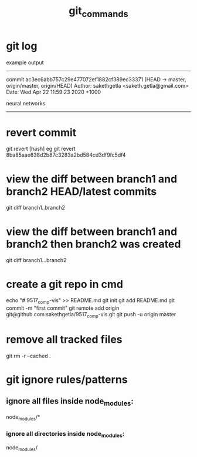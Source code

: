 #+TITLE: git_commands
#+CREATOR: saketh

# list of all previous commits
* git log

example output
---------------------------------------------------------------------
commit ac3ec6abb757c29e477072ef1882cf389ec33371 (HEAD -> master, origin/master, origin/HEAD)
Author: sakethgetla <saketh.getla@gmail.com>
Date:   Wed Apr 22 11:59:23 2020 +1000

    neural networks
---------------------------------------------------------------------

* revert commit
git revert [hash]
eg git revert 8ba85aae638d2b87c3283a2bd584cd3df9fc5df4

* view the diff between branch1 and branch2 HEAD/latest commits
git diff branch1..branch2

* view the diff between branch1 and branch2 then branch2 was created
git diff branch1...branch2

* create a git repo in cmd
echo "# 9517_comp-vis" >> README.md
git init
git add README.md
git commit -m "first commit"
git remote add origin git@github.com:sakethgetla/9517_comp-vis.git
git push -u origin master

* remove all tracked files
git rm -r --cached .

* git ignore rules/patterns
** ignore all files inside node_modules:
node_modules/*
*** ignore all directories inside node_modules:
node_modules/
